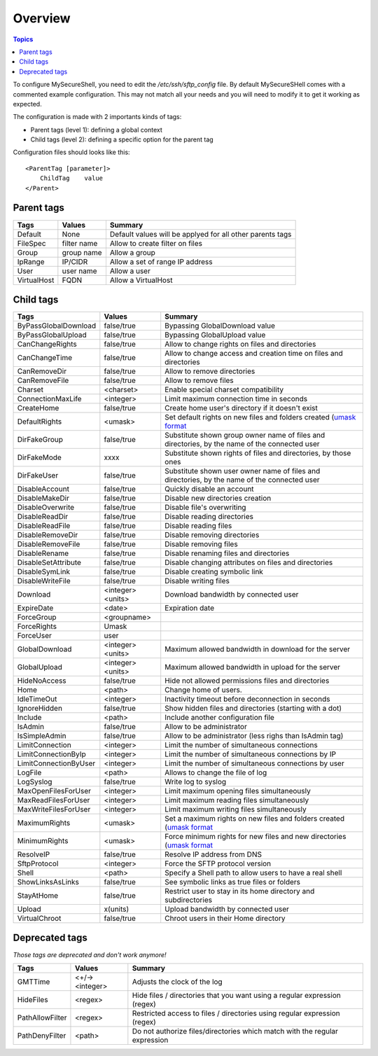 Overview
========

.. contents:: Topics

.. highlight:: apache

To configure MySecureShell, you need to edit the */etc/ssh/sftp_config* file. By default MySecureSHell comes with a commented example configuration. This may not match all your needs and you will need to modify it to get it working as expected.

The configuration is made with 2 importants kinds of tags:

* Parent tags (level 1): defining a global context
* Child tags (level 2): defining a specific option for the parent tag

Configuration files should looks like this::

    <ParentTag [parameter]>
        ChildTag    value
    </Parent>

Parent tags
-----------

===========               =========== =======
Tags                      Values      Summary
===========               =========== =======
Default                   None        Default values will be applyed for all other parents tags
FileSpec                  filter name Allow to create filter on files
Group                     group name  Allow a group
IpRange                   IP/CIDR     Allow a set of range IP address
User                      user name   Allow a user
VirtualHost               FQDN        Allow a VirtualHost
===========               =========== =======

Child tags
----------

====================== ================= ===============
Tags                   Values            Summary
====================== ================= ===============
ByPassGlobalDownload   false/true        Bypassing GlobalDownload value
ByPassGlobalUpload     false/true        Bypassing GlobalUpload value
CanChangeRights        false/true        Allow to change rights on files and directories
CanChangeTime          false/true        Allow to change access and creation time on files and directories
CanRemoveDir           false/true        Allow to remove directories
CanRemoveFile          false/true        Allow to remove files
Charset                <charset>         Enable special charset compatibility
ConnectionMaxLife      <integer>          Limit maximum connection time in seconds
CreateHome             false/true        Create home user's directory if it doesn't exist
DefaultRights          <umask>           Set default rights on new files and folders created (`umask format <http://en.wikipedia.org/wiki/Umask>`_
DirFakeGroup           false/true        Substitute shown group owner name of files and directories, by the name of the connected user
DirFakeMode            xxxx              Substitute shown rights of files and directories, by those ones
DirFakeUser            false/true        Substitute shown user owner name of files and directories, by the name of the connected user
DisableAccount         false/true        Quickly disable an account
DisableMakeDir         false/true        Disable new directories creation
DisableOverwrite       false/true        Disable file's overwriting
DisableReadDir         false/true        Disable reading directories
DisableReadFile        false/true        Disable reading files
DisableRemoveDir       false/true        Disable removing directories
DisableRemoveFile      false/true        Disable removing files
DisableRename          false/true        Disable renaming files and directories
DisableSetAttribute    false/true        Disable changing attributes on files and directories
DisableSymLink         false/true        Disable creating symbolic link
DisableWriteFile       false/true        Disable writing files
Download               <integer><units>   Download bandwidth by connected user
ExpireDate             <date>            Expiration date
ForceGroup             <groupname>       
ForceRights            Umask             
ForceUser              user              
GlobalDownload         <integer><units>   Maximum allowed bandwidth in download for the server
GlobalUpload           <integer><units>   Maximum allowed bandwidth in upload for the server
HideNoAccess           false/true        Hide not allowed permissions files and directories
Home                   <path>            Change home of users.
IdleTimeOut            <integer>          Inactivity timeout before deconnection in seconds
IgnoreHidden           false/true        Show hidden files and directories (starting with a dot)
Include                <path>            Include another configuration file
IsAdmin                false/true        Allow to be administrator
IsSimpleAdmin          false/true        Allow to be administrator (less righs than IsAdmin tag)
LimitConnection        <integer>          Limit the number of simultaneous connections
LimitConnectionByIp    <integer>          Limit the number of simultaneous connections by IP
LimitConnectionByUser  <integer>          Limit the number of simultaneous connections by user
LogFile                <path>            Allows to change the file of log
LogSyslog              false/true        Write log to syslog
MaxOpenFilesForUser    <integer>          Limit maximum opening files simultaneously
MaxReadFilesForUser    <integer>          Limit maximum reading files simultaneously
MaxWriteFilesForUser   <integer>          Limit maximum writing files simultaneously
MaximumRights          <umask>           Set a maximum rights on new files and folders created (`umask format <http://en.wikipedia.org/wiki/Umask>`_
MinimumRights          <umask>           Force minimum rights for new files and new directories (`umask format <http://en.wikipedia.org/wiki/Umask>`_
ResolveIP              false/true        Resolve IP address from DNS
SftpProtocol           <integer>          Force the SFTP protocol version
Shell                  <path>            Specify a Shell path to allow users to have a real shell
ShowLinksAsLinks       false/true        See symbolic links as true files or folders
StayAtHome             false/true        Restrict user to stay in its home directory and subdirectories
Upload                 x(units)          Upload bandwidth by connected user
VirtualChroot          false/true        Chroot users in their Home directory
====================== ================= ===============

Deprecated tags
---------------
*Those tags are deprecated and don't work anymore!*

====================== ================= ===============
Tags                   Values            Summary
====================== ================= ===============
GMTTime                <+/-><integer>     Adjusts the clock of the log
HideFiles              <regex>           Hide files / directories that you want using a regular expression (regex)
PathAllowFilter        <regex>           Restricted access to files / directories using regular expression (regex)
PathDenyFilter         <path>            Do not authorize files/directories which match with the regular expression
====================== ================= ===============
